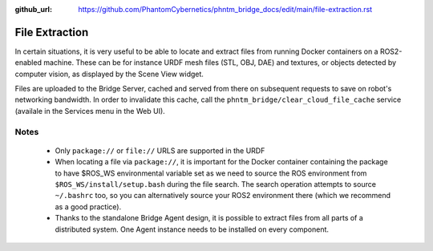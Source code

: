 :github_url: https://github.com/PhantomCybernetics/phntm_bridge_docs/edit/main/file-extraction.rst

File Extraction
===============

In certain situations, it is very useful to be able to locate and extract files from running Docker containers on a ROS2-enabled machine.
These can be for instance URDF mesh files (STL, OBJ, DAE) and textures, or objects detected by computer vision, as displayed by the Scene View widget.

Files are uploaded to the Bridge Server, cached and served from there on subsequent requests to save on robot's networking bandwidth.
In order to invalidate this cache, call the ``phntm_bridge/clear_cloud_file_cache`` service (availale in the Services menu in the Web UI).

.. image:: ./img/file-extraction.svg
    :class: file-extraction

Notes
-----
 - Only ``package://`` or ``file://`` URLS are supported in the URDF
 - When locating a file via ``package://``, it is important for the Docker container containing the package to have $ROS_WS environmental variable set as we need to source the ROS environment from ``$ROS_WS/install/setup.bash``
   during the file search. The search operation attempts to source ``~/.bashrc`` too, so you can alternatively source your ROS2 environment there (which we recommend as a good practice).
 - Thanks to the standalone Bridge Agent design, it is possible to extract files from all parts of a distributed system. One Agent instance needs to be installed on every component.
 